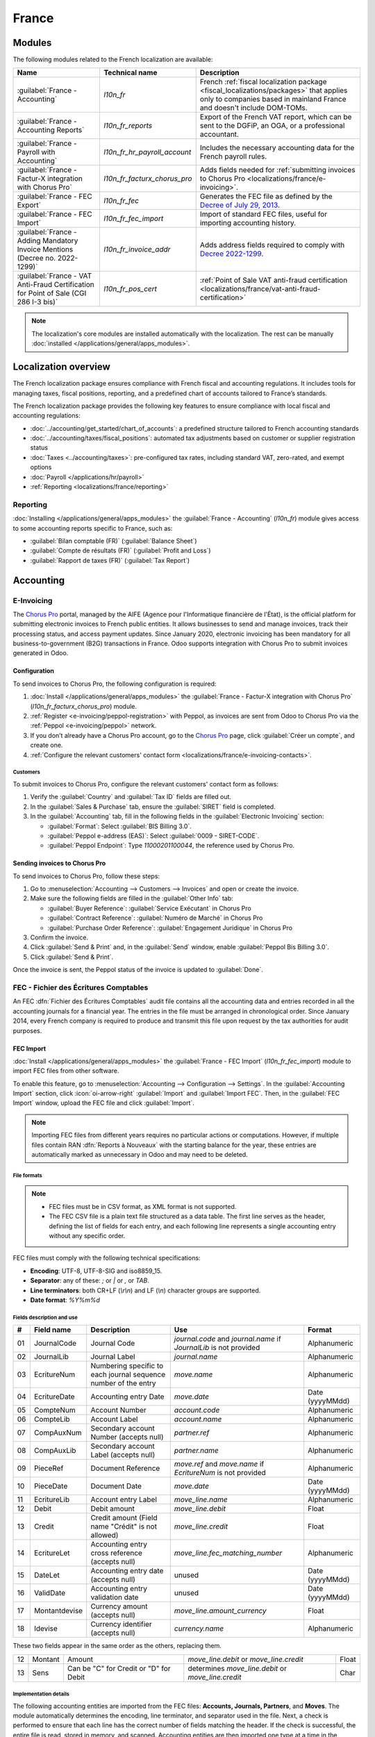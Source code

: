 ======
France
======

.. _localizations/france/configuration/modules:

Modules
=======

The following modules related to the French localization are available:

.. list-table::
    :header-rows: 1

    * - Name
      - Technical name
      - Description
    * - :guilabel:`France - Accounting`
      - `l10n_fr`
      - French :ref:`fiscal localization package <fiscal_localizations/packages>` that applies only
        to companies based in mainland France and doesn't include DOM-TOMs.
    * - :guilabel:`France - Accounting Reports`
      - `l10n_fr_reports`
      - Export of the French VAT report, which can be sent to the DGFiP, an OGA, or a professional
        accountant.
    * - :guilabel:`France - Payroll with Accounting`
      - `l10n_fr_hr_payroll_account`
      - Includes the necessary accounting data for the French payroll rules.
    * - :guilabel:`France - Factur-X integration with Chorus Pro`
      - `l10n_fr_facturx_chorus_pro`
      - Adds fields needed for :ref:`submitting invoices to Chorus Pro
        <localizations/france/e-invoicing>`.
    * - :guilabel:`France - FEC Export`
      - `l10n_fr_fec`
      - Generates the FEC file as defined by the `Decree of July 29, 2013
        <http://legifrance.gouv.fr/eli/arrete/2013/7/29/BUDE1315492A/jo/texte>`_.
    * - :guilabel:`France - FEC Import`
      - `l10n_fr_fec_import`
      - Import of standard FEC files, useful for importing accounting history.
    * - :guilabel:`France - Adding Mandatory Invoice Mentions (Decree no. 2022-1299)`
      - `l10n_fr_invoice_addr`
      - Adds address fields required to comply with `Decree 2022-1299
        <https://www.legifrance.gouv.fr/jorf/id/JORFTEXT000046383394>`_.
    * - :guilabel:`France - VAT Anti-Fraud Certification for Point of Sale (CGI 286 I-3 bis)`
      - `l10n_fr_pos_cert`
      - :ref:`Point of Sale VAT anti-fraud certification
        <localizations/france/vat-anti-fraud-certification>`

.. note::
   The localization's core modules are installed automatically with the localization. The rest can
   be manually :doc:`installed </applications/general/apps_modules>`.

.. _localizations/france/loc-overview:

Localization overview
=====================

The French localization package ensures compliance with French fiscal and accounting regulations. It
includes tools for managing taxes, fiscal positions, reporting, and a predefined chart of accounts
tailored to France’s standards.

The French localization package provides the following key features to ensure compliance with local
fiscal and accounting regulations:

- :doc:`../accounting/get_started/chart_of_accounts`: a predefined structure tailored to French
  accounting standards
- :doc:`../accounting/taxes/fiscal_positions`: automated tax adjustments based on customer or
  supplier registration status
- :doc:`Taxes <../accounting/taxes>`: pre-configured tax rates, including standard VAT,
  zero-rated, and exempt options
- :doc:`Payroll </applications/hr/payroll>`
- :ref:`Reporting <localizations/france/reporting>`

.. _localizations/france/reporting:

Reporting
---------

:doc:`Installing </applications/general/apps_modules>` the :guilabel:`France - Accounting`
(`l10n_fr`) module gives access to some accounting reports specific to France, such as:

- :guilabel:`Bilan comptable (FR)` (:guilabel:`Balance Sheet`)
- :guilabel:`Compte de résultats (FR)` (:guilabel:`Profit and Loss`)
- :guilabel:`Rapport de taxes (FR)` (:guilabel:`Tax Report`)

.. _localizations/france/accounting:

Accounting
==========

.. _localizations/france/e-invoicing:

E-Invoicing
-----------

The `Chorus Pro <https://portail.chorus-pro.gouv.fr/aife_csm>`_ portal, managed by the AIFE (Agence
pour l'Informatique financière de l'État), is the official platform for submitting electronic
invoices to French public entities. It allows businesses to send and manage invoices, track their
processing status, and access payment updates. Since January 2020, electronic invoicing has been
mandatory for all business-to-government (B2G) transactions in France. Odoo supports integration
with Chorus Pro to submit invoices generated in Odoo.

.. _localizations/france/e-invoicing-configuration:

Configuration
~~~~~~~~~~~~~

To send invoices to Chorus Pro, the following configuration is required:

#. :doc:`Install </applications/general/apps_modules>` the :guilabel:`France - Factur-X integration
   with Chorus Pro` (`l10n_fr_facturx_chorus_pro`) module.
#. :ref:`Register <e-invoicing/peppol-registration>` with Peppol, as invoices are sent from Odoo to
   Chorus Pro via the :ref:`Peppol <e-invoicing/peppol>` network.
#. If you don’t already have a Chorus Pro account, go to the `Chorus Pro
   <https://portail.chorus-pro.gouv.fr/aife_csm>`_ page, click :guilabel:`Créer un compte`, and
   create one.
#. :ref:`Configure the relevant customers' contact form
   <localizations/france/e-invoicing-contacts>`.

.. seealso::
   `Chorus Pro documentation <https://portail.chorus-pro.gouv.fr/aife_documentation>`_

.. _localizations/france/e-invoicing-contacts:

Customers
*********

To submit invoices to Chorus Pro, configure the relevant customers' contact form as follows:

#. Verify the :guilabel:`Country` and :guilabel:`Tax ID` fields are filled out.
#. In the :guilabel:`Sales & Purchase` tab, ensure the :guilabel:`SIRET` field is completed.
#. In the :guilabel:`Accounting` tab, fill in the following fields in the :guilabel:`Electronic
   Invoicing` section:

   - :guilabel:`Format`: Select :guilabel:`BIS Billing 3.0`.
   - :guilabel:`Peppol e-address (EAS)`: Select :guilabel:`0009 - SIRET-CODE`.
   - :guilabel:`Peppol Endpoint`: Type `11000201100044`, the reference used by Chorus Pro.

.. _localizations/france/e-invoicing-invoices:

Sending invoices to Chorus Pro
~~~~~~~~~~~~~~~~~~~~~~~~~~~~~~

To send invoices to Chorus Pro, follow these steps:

#. Go to :menuselection:`Accounting --> Customers --> Invoices` and open or create the invoice.
#. Make sure the following fields are filled in the :guilabel:`Other Info` tab:

   - :guilabel:`Buyer Reference`: :guilabel:`Service Exécutant` in Chorus Pro
   - :guilabel:`Contract Reference`: :guilabel:`Numéro de Marché` in Chorus Pro
   - :guilabel:`Purchase Order Reference`: :guilabel:`Engagement Juridique` in Chorus Pro

#. Confirm the invoice.
#. Click :guilabel:`Send & Print` and, in the :guilabel:`Send` window, enable :guilabel:`Peppol Bis
   Billing 3.0`.
#. Click :guilabel:`Send & Print`.

Once the invoice is sent, the Peppol status of the invoice is updated to :guilabel:`Done`.

.. seealso::
   :ref:`Peppol <e-invoicing/peppol>`

.. _localizations/france/fec:

FEC - Fichier des Écritures Comptables
--------------------------------------

An FEC :dfn:`Fichier des Écritures Comptables` audit file contains all the accounting data and
entries recorded in all the accounting journals for a financial year. The entries in the file must
be arranged in chronological order. Since January 2014, every French company is required to produce
and transmit this file upon request by the tax authorities for audit purposes.

.. _localizations/france/fec-import:

FEC Import
~~~~~~~~~~

:doc:`Install </applications/general/apps_modules>` the :guilabel:`France - FEC Import`
(`l10n_fr_fec_import`) module to import FEC files from other software.

To enable this feature, go to :menuselection:`Accounting --> Configuration --> Settings`. In the
:guilabel:`Accounting Import` section, click :icon:`oi-arrow-right` :guilabel:`Import` and
:guilabel:`Import FEC`. Then, in the :guilabel:`FEC Import` window, upload the FEC file and click
:guilabel:`Import`.

.. note::
   Importing FEC files from different years requires no particular actions or computations. However,
   if multiple files contain RAN :dfn:`Reports à Nouveaux` with the starting balance for the year,
   these entries are automatically marked as unnecessary in Odoo and may need to be deleted.

.. _localizations/france/fec-file-formats:

File formats
************

.. note::
   - FEC files must be in CSV format, as XML format is not supported.
   - The FEC CSV file is a plain text file structured as a data table. The first line serves as the
     header, defining the list of fields for each entry, and each following line represents a single
     accounting entry without any specific order.

FEC files must comply with the following technical specifications:

- **Encoding**: UTF-8, UTF-8-SIG and iso8859_15.
- **Separator**: any of these: `;` or `|` or `,` or `TAB`.
- **Line terminators**: both CR+LF (`\\r\\n`) and LF (`\\n`) character groups are supported.
- **Date format**: `%Y%m%d`

.. _localizations/france/fec-fields:

Fields description and use
**************************

+----+---------------+--------------------------------------+-----------------------------------+-----------------+
|  # | Field name    | Description                          | Use                               | Format          |
+====+===============+======================================+===================================+=================+
| 01 | JournalCode   | Journal Code                         | `journal.code` and `journal.name` | Alphanumeric    |
|    |               |                                      | if `JournalLib` is not provided   |                 |
+----+---------------+--------------------------------------+-----------------------------------+-----------------+
| 02 | JournalLib    | Journal Label                        | `journal.name`                    | Alphanumeric    |
+----+---------------+--------------------------------------+-----------------------------------+-----------------+
| 03 | EcritureNum   | Numbering specific to each journal   | `move.name`                       | Alphanumeric    |
|    |               | sequence number of the entry         |                                   |                 |
+----+---------------+--------------------------------------+-----------------------------------+-----------------+
| 04 | EcritureDate  | Accounting entry Date                | `move.date`                       | Date (yyyyMMdd) |
+----+---------------+--------------------------------------+-----------------------------------+-----------------+
| 05 | CompteNum     | Account Number                       | `account.code`                    | Alphanumeric    |
+----+---------------+--------------------------------------+-----------------------------------+-----------------+
| 06 | CompteLib     | Account Label                        | `account.name`                    | Alphanumeric    |
+----+---------------+--------------------------------------+-----------------------------------+-----------------+
| 07 | CompAuxNum    | Secondary account Number             | `partner.ref`                     | Alphanumeric    |
|    |               | (accepts null)                       |                                   |                 |
+----+---------------+--------------------------------------+-----------------------------------+-----------------+
| 08 | CompAuxLib    | Secondary account Label              | `partner.name`                    | Alphanumeric    |
|    |               | (accepts null)                       |                                   |                 |
+----+---------------+--------------------------------------+-----------------------------------+-----------------+
| 09 | PieceRef      | Document Reference                   | `move.ref` and `move.name`        | Alphanumeric    |
|    |               |                                      | if `EcritureNum` is not provided  |                 |
+----+---------------+--------------------------------------+-----------------------------------+-----------------+
| 10 | PieceDate     | Document Date                        | `move.date`                       | Date (yyyyMMdd) |
+----+---------------+--------------------------------------+-----------------------------------+-----------------+
| 11 | EcritureLib   | Account entry Label                  | `move_line.name`                  | Alphanumeric    |
+----+---------------+--------------------------------------+-----------------------------------+-----------------+
| 12 | Debit         | Debit amount                         | `move_line.debit`                 | Float           |
+----+---------------+--------------------------------------+-----------------------------------+-----------------+
| 13 | Credit        | Credit amount                        | `move_line.credit`                | Float           |
|    |               | (Field name "Crédit" is not allowed) |                                   |                 |
+----+---------------+--------------------------------------+-----------------------------------+-----------------+
| 14 | EcritureLet   | Accounting entry cross reference     | `move_line.fec_matching_number`   | Alphanumeric    |
|    |               | (accepts null)                       |                                   |                 |
+----+---------------+--------------------------------------+-----------------------------------+-----------------+
| 15 | DateLet       | Accounting entry date                | unused                            | Date (yyyyMMdd) |
|    |               | (accepts null)                       |                                   |                 |
+----+---------------+--------------------------------------+-----------------------------------+-----------------+
| 16 | ValidDate     | Accounting entry validation date     | unused                            | Date (yyyyMMdd) |
+----+---------------+--------------------------------------+-----------------------------------+-----------------+
| 17 | Montantdevise | Currency amount                      | `move_line.amount_currency`       | Float           |
|    |               | (accepts null)                       |                                   |                 |
+----+---------------+--------------------------------------+-----------------------------------+-----------------+
| 18 | Idevise       | Currency identifier                  | `currency.name`                   | Alphanumeric    |
|    |               | (accepts null)                       |                                   |                 |
+----+---------------+--------------------------------------+-----------------------------------+-----------------+

These two fields appear in the same order as the others, replacing them.

+----+---------------+--------------------------------------+-----------------------------------+-----------------+
| 12 | Montant       | Amount                               | `move_line.debit`                 | Float           |
|    |               |                                      | or `move_line.credit`             |                 |
+----+---------------+--------------------------------------+-----------------------------------+-----------------+
| 13 | Sens          | Can be "C" for Credit                | determines `move_line.debit`      | Char            |
|    |               | or "D" for Debit                     | or `move_line.credit`             |                 |
+----+---------------+--------------------------------------+-----------------------------------+-----------------+

.. _localizations/france/fec-implementation:

Implementation details
**********************

The following accounting entities are imported from the FEC files: **Accounts, Journals, Partners**,
and **Moves**. The module automatically determines the encoding, line terminator, and separator used
in the file. Next, a check is performed to ensure that each line has the correct number of fields
matching the header. If the check is successful, the entire file is read, stored in memory, and
scanned. Accounting entities are then imported one type at a time in the following order.

.. _localizations/france/fec-accounts:

Accounts
^^^^^^^^

Each accounting entry is associated with an account identified by the :guilabel:`CompteNum` field.

.. _localizations/france/fec-code-matching:

Code matching
^^^^^^^^^^^^^

If an account with the same code already exists, the existing one is used rather than creating a new
one. In Odoo, account numbers follow the default digit length of the fiscal localization. Since the
FEC module is tied to the French localization, the default account length is 6 digits.
This means that trailing zeros in account codes are removed, and the comparison between the account
codes in the FEC file and those already in Odoo is made based only on the first six digits of the
codes.

.. example::
   The account code `65800000` in the file is matched with an existing `658000` account in Odoo,
   and the existing account is used instead of creating a new one.

.. _localizations/france/fec-reconcilable-flag:

Reconcilable flag
^^^^^^^^^^^^^^^^^

An account is technically flagged as *reconcilable* if the first line in which it appears has the
:guilabel:`EcritureLet` field filled out, indicating that the accounting entry will be reconciled
with another one.

.. note::
   The field can be left empty on the line, but the entry must still be reconciled with an
   unrecorded payment. The account is flagged as reconcilable once the import of the move lines
   requires it.

.. _localizations/france/fec-account-type:

Account type and templates matching
^^^^^^^^^^^^^^^^^^^^^^^^^^^^^^^^^^^

Since the account **type** is not specified in the FEC format, **new** accounts are created with the
default type :guilabel:`Current Assets`. After the import process, they are matched against the
installed Chart of Account templates. The *reconcile* flag is also determined this way.

The matching is performed by comparing the left-most digits, starting with all digits, followed by
3 digits, and then 2 digits.

.. example::

   +------------+------------+-----------------+---------------------+---------------------+
   | Name       | Code       | Full comparison | 3-digits comparison | 2-digits comparison |
   +============+============+=================+=====================+=====================+
   | Template   | `400000`   | `400000`        | `400`               | `40`                |
   +------------+------------+-----------------+---------------------+---------------------+
   | CompteNum  | `40100000` | `40100000`      | `401`               | `40`                |
   +------------+------------+-----------------+---------------------+---------------------+
   | **Result** |            |                 |                     | Match **found**     |
   +------------+------------+-----------------+---------------------+---------------------+

The account type is then flagged as :guilabel:`payable` and :guilabel:`reconcilable` based on the
account template.

.. _localizations/france/fec-journals:

Journals
^^^^^^^^

Journals are checked against the existing ones in Odoo to avoid duplicates, even when importing
multiple FEC files.

If a journal with the same code already exists, the existing journal is used instead of creating a
new one.

New journals have the prefix :guilabel:`FEC-` added to their name. For example, :guilabel:`ACHATS`
becomes :guilabel:`FEC-ACHATS`.

.. note::
   Journals are *not* archived, allowing the user to manage them as desired.

.. _localizations/france/fec-journal-type:

Journal type determination
^^^^^^^^^^^^^^^^^^^^^^^^^^

The journal type is not specified in the format (similar to the accounts) and is initially created
with the default type :guilabel:`general`.

At the end of the import process, the journal type is determined based on the following rules
regarding related moves and accounts:

- | :guilabel:`bank`: Moves in these journals always include a line (debit or credit) impacting a
    liquidity account.
  | :guilabel:`cash` / :guilabel:`bank` can be interchanged, so :guilabel:`bank` is assigned when
    this condition is met.
- | :guilabel:`sale`: Moves in these journals mostly have debit lines on receivable accounts and
    credit lines on tax income accounts.
  | Sale refund journal items are debit/credit inverted.
- | :guilabel:`purchase`: Moves in these journals mostly have credit lines on payable accounts and
    debit lines on expense accounts.
  | Purchase refund journal items are debit/credit inverted.
- | :guilabel:`general`: Used for everything else.

.. note::
   - A minimum of three moves is required to identify the journal type.
   - A threshold of 70% of the moves must meet the criteria for a journal type to be determined.

.. example::
   Suppose we are analyzing the moves that share a certain :guilabel:`journal_id`.

   +------------------------------------------------------------+-------+------------+
   | Moves                                                      | Count | Percentage |
   +============================================================+=======+============+
   | that have a sale account line and no purchase account line | 0     | 0          |
   +------------------------------------------------------------+-------+------------+
   | that have a purchase account line and no sale account line | 1     | 25%        |
   +------------------------------------------------------------+-------+------------+
   | that have a liquidity account line                         | 3     | **75%**    |
   +------------------------------------------------------------+-------+------------+
   | **Total**                                                  | 4     | 100%       |
   +------------------------------------------------------------+-------+------------+

   The journal :guilabel:`type` would be :guilabel:`bank`, because the bank's move percentage (75%)
   exceeds the threshold (70%).

.. _localizations/france/fec-partners:

Contacts
^^^^^^^^

Each contact keeps its :guilabel:`Reference` from the :guilabel:`CompAuxNum` field.

.. note::
   These fields are searchable based on previous FEC imports for fiscal/audit purposes.

.. tip::
   Similar and potential duplicate contacts can be merged using the Data Cleaning App.

.. _localizations/france/fec-moves:

Moves
^^^^^

Entries are posted and reconciled immediately upon submission, with the :guilabel:`EcritureLet`
field used to match the entries.

The :guilabel:`EcritureNum` field represents the name of the moves, but it may sometimes be left
empty. In such cases, the :guilabel:`PieceRef` field is used instead.

.. _localizations/france/fec-rounding-issue:

Rounding issues
^^^^^^^^^^^^^^^

A rounding tolerance is applied based on currency precision for debit and credit amounts (i.e., 0.01
for EUR). If the difference falls under this tolerance, a new line is added to the move, called
:guilabel:`Import rounding difference`, targeting the following accounts:

- `658000` Charges diverses de gestion courante, for added debits
- `758000` Produits divers de gestion courante, for added credits

.. _localizations/france/fec-missing-move-name:

Missing move name
^^^^^^^^^^^^^^^^^

If the the :guilabel:`EcritureNum` field is not filled out and :guilabel:`PieceRef` field is not
suited to determine the move name (it may be used as an accounting move line reference), it becomes
impossible to identify which lines should be grouped into a single move, and effectively preventing
the creation of balanced moves.

In such cases, a final attempt is made to group all lines by the same journal and date
(:guilabel:`JournalLib`, :guilabel:`EcritureDate`). If this grouping generates balanced moves
(sum(credit) - sum(debit) = 0), then each different combination of journal and date creates a new
move.

.. example::
   `ACH` + `2021/05/01` --> new move on journal `ACH` with name `20210501`.

If this attempt fails, an error message is displayed, listing all the move lines that are considered
unbalanced.

.. _localizations/france/fec-partner-information:

Contact information
^^^^^^^^^^^^^^^^^^^

If a line includes contact information, it is copied to the accounting move itself, provided the
targeted journal is of type :guilabel:`payable` or :guilabel:`receivable`.

.. _localizations/france/fec-export:

FEC Export
~~~~~~~~~~

To download the FEC, :doc:`install </applications/general/apps_modules>` the :guilabel:`France -
FEC Export`(`l10n_fr_fec`) module, then go to :menuselection:`Accounting --> Reporting --> FEC`. In
the :guilabel:`FEC` window, fill in the following fields:

- :guilabel:`Start Date`
- :guilabel:`End Date`
- :guilabel:`Test File`: Enable this option to test the FEC file generation.
- :guilabel:`Excluded Journals`

Then, click :guilabel:`Generate`.

.. seealso::
   - `Official Technical Specification (fr)
     <https://www.legifrance.gouv.fr/codes/article_lc/LEGIARTI000027804775>`_
   - `Test-Compta-Demat (Official FEC Testing tool)
     <https://github.com/DGFiP/Test-Compta-Demat>`_

.. _localization/france/liasse-fiscale:

Liasse fiscale
--------------

The *liasse fiscale* (tax returns) is a collection of standardized financial documents that
businesses must submit annually to the tax authorities. It comprehensively summarizes the company’s
financial activities and determines corporate taxes.

`Teledec <https://www.teledec.fr>`_ is a platform used to prepare and submit tax returns using data
from accounting records. To synchronize your accounting data stored in Odoo with Teledec and
electronically send your company's *liasse fiscale* to the DGFiP (Direction Générale des Finances
Publiques), follow these steps:

#. :ref:`localization/france/teledec-account`
#. :ref:`localization/france/teledec-registration`
#. :ref:`localization/france/teledec-synchronization`

.. _localization/france/teledec-account:

Teledec account creation
~~~~~~~~~~~~~~~~~~~~~~~~

To create a Teledec account, access the `Teledec account creation page <https://www.teledec.fr/s-enregistrer>`_
and fill in the :guilabel:`Adresse e-mail` field with an email address. Choose a secure password,
accept the general terms and conditions by checking the box, and click :guilabel:`S'enregistrer` to
save. Then, enter the :abbr:`SIREN (Système d'identification du répertoire des entreprises,
Business Directory Identification System)` number of the company.

.. note::
   If the account has already been created, click :guilabel:`Déjà enregistré?` (Already registered).

.. _localization/france/teledec-registration:

Company registration and fiscal year information
~~~~~~~~~~~~~~~~~~~~~~~~~~~~~~~~~~~~~~~~~~~~~~~~

To register the company on Teledec, go to :guilabel:`Vos entreprises` (Your companies) and click
:guilabel:`Enregistrer votre entreprise` (Register your company). Make sure to fill in the following
company information in the :guilabel:`Coordonnées de l'entreprise` (Company's details) and
:guilabel:`Représentant légal` (Legal representative) sections:

- :guilabel:`Nom de l'entreprise`: Company's name.
- :guilabel:`Forme juridique`: Select the company's legal form.
- :guilabel:`Les comptes sont clôturés le`: Closing date.
- :guilabel:`Régime d'imposition, choix de la liasse`: Select the Tax scheme and tax return option.
- :guilabel:`Adresse du siège social`: Head office address.
- :guilabel:`Nom du représentant légal`: Legal representative's name.
- :guilabel:`Agissant en qualité de`: Legal representative's function.
- :guilabel:`Numéro de téléphone`: Phone number.

Click :guilabel:`Sauvegarder` (Save) to display the next step
:guilabel:`Informations générales sur l'exercice déclaré` (General information about the declared
fiscal year). Then, fill in information on the financial year, such as the fiscal year start and end
dates or the closing date and duration of the previous fiscal period. After saving, the list of
documents included in the *liasse fiscale* is displayed, including both standard tax forms and
those customized for the company’s tax return.

.. tip::
   - The :guilabel:`Etat` (Status) column shows the progress of the document filing.
   - Click :guilabel:`Compléter` to fill out a document, then :guilabel:`Sauvegarder` to save.
   - To print a blank version of the declaration, click :guilabel:`Imprimer la déclaration` and
     select the :guilabel:`Imprimer la déclaration avec les notices` option.

.. _localization/france/teledec-synchronization:

Odoo synchronization
~~~~~~~~~~~~~~~~~~~~

To enable Odoo to automatically fill in the data for the :guilabel:`Liasse fiscale`, click
:guilabel:`Autres actions` (Other actions) in the top-right corner and select
:guilabel:`Synchroniser avec un logiciel tiers` (Synchronize with third-party software), then
:guilabel:`Synchroniser cette liasse avec Odoo` (Synchronize this *liasse* with Odoo).

In the :guilabel:`Synchroniser cette liasse avec Odoo` window, fill in the following
information to complete the synchronization:

- :guilabel:`Nom / URL complète de la base de données Odoo`: Odoo database name or URL. To provide
  the full URL of the database, enable :guilabel:`Je voudrais donner une url complète hors .odoo.com`
  option.
- :guilabel:`Nom de l'utilisateur`: User name associated with the Odoo account.
- :guilabel:`Clé API`: :ref:`API key <api/external_api/keys>` generated by the Odoo instance.

.. note::
   In a multi-company setup, the following configurations are required in Odoo:

   - The user linked to the generated :ref:`API key <api/external_api/keys>` must have
     :ref:`access <general/employee-access>` to the company intended for synchronization.
   - This company must also be set as the user's :guilabel:`Default Company`, as Teledec always
     synchronizes with the user's default company.

Next, click :guilabel:`Importer` to synch data from Odoo. In the
:guilabel:`Confirmation de la synchronisation de liasse avec Odoo` window, review the amounts and
make any necessary changes. Then click :guilabel:`Importer la balance` to confirm the
synchronization of the *liasse fiscale* with Odoo and import the balance.

.. important::
   Clicking :guilabel:`Importer la balance` may overwrite or alter any manual updates made
   previously.

To make payment and send the declaration to the tax authorities, click :guilabel:`Paiement & envoi
de la déclaration`.

.. _localizations/france/pos:

Point of sale
=============

.. _localizations/france/vat-anti-fraud-certification:

VAT anti-fraud certification
----------------------------

Since January 2018, new anti-fraud legislation has been in effect in France and its overseas
territories (DOM-TOM). This legislation establishes specific requirements for the integrity,
security, storage, and archiving of sales data. Odoo complies with these legal requirements by
providing a module and a downloadable certificate of conformity.

Anti-fraud cash register software, such as Odoo (CGI art. 286, I. 3° bis), is required for companies
taxable in France or DOM-TOM, where some customers are private individuals (B2C). This rule applies
to all company sizes, but auto-entrepreneurs exempt from VAT are unaffected.

.. seealso::
   - `Frequently Asked Questions
     <https://www.economie.gouv.fr/files/files/directions_services/dgfip/controle_fiscal/actualites_reponses/logiciels_de_caisse.pdf>`_
   - `Official Statement
     <http://bofip.impots.gouv.fr/bofip/10691-PGP.html?identifiant=BOI-TVA-DECLA-30-10-30-20160803>`_
   - `Item 88 of Finance Law 2016
     <https://www.legifrance.gouv.fr/affichTexteArticle.do?idArticle=JORFARTI000031732968&categorieLien=id&cidTexte=JORFTEXT000031732865>`_

.. _localizations/france/pos-odoo-certification:

Odoo certification
~~~~~~~~~~~~~~~~~~

The tax administration requires all companies to provide a certificate of conformity confirming that
their software complies with anti-fraud legislation. In case of non-compliance, a €7,500 fine may be
imposed.

.. note::
   This `certificate <https://www.odoo.com/my/contract/french-certification/>`_ is granted by Odoo
   SA to Odoo Enterprise users.

To get the certification, follow these steps:

#. :doc:`Install </applications/general/apps_modules>` the :guilabel:`France - VAT Anti-Fraud
   Certification for Point of Sale (CGI 286 I-3 bis)` (`l10n_fr_pos_cert`) module.
#. Set the :guilabel:`Country` field on the :doc:`company record </applications/general/companies>`
   to encrypt entries for the inalterability check.
#. Download the mandatory `certificate of conformity
   <https://www.odoo.com/my/contract/french-certification/>`_ delivered by Odoo SA.

.. _localizations/france/pos-anti-fraud-features:

Anti-fraud features
~~~~~~~~~~~~~~~~~~~

The anti-fraud module introduces the following features:

- :ref:`Inalterability <localizations/france/pos-inalterability>`
- :ref:`Security <localizations/france/pos-security>`
- :ref:`Storage <localizations/france/pos-storage>`

.. _localizations/france/pos-inalterability:

Inalterability
**************

All methods to cancel or modify key data in POS orders, invoices, and journal entries are
deactivated for companies located in France or any DOM-TOM.

.. note::
   In a multi-company environment, only the documents of such companies are impacted.

.. _localizations/france/pos-security:

Security
********

To ensure inalterability, every order or journal entry is encrypted upon validation. This number
(or hash) is calculated from the document's key data and the hash of the precedent documents. The
module introduces an interface to test the data's inalterability. The test will fail if any
information is modified on a document after its validation. The algorithm recomputes all the hashes
and compares them against the initial ones. In case of failure, the system points out the first
corrupted document recorded in the system.

Only users with :doc:`administrator </applications/general/users/access_rights>` access rights can
initiate the inalterability check:

- For POS orders, go to :menuselection:`Point of Sales --> Reporting --> POS Inalterability Check`;
- For invoices or journal entries, go to :menuselection:`Invoicing/Accounting --> Reporting --> POS
  Inalterability Check`.

.. _localizations/france/pos-storage:

Storage
*******

The system also processes automatic sales closings daily, monthly, and annually. Such closings
compute the sales total for the period and the cumulative grand totals from the very first sales
entry recorded in the system.

To access closings, either go to :menuselection:`Point of Sales --> Reporting --> Sales Closings` or
:menuselection:`Invoicing/Accounting --> Reporting --> Sales Closings`.

.. note::
   - Closings compute the totals for journal entries of sales journals (Journal Type = Sales).
   - For multi-companies environments, such closings are performed by company.
   - POS orders are posted as journal entries at the closing of the POS session. Closing a POS
     session can be done anytime. To prompt users to do it daily, the module prevents them from
     resuming a session that was opened more than 24 hours ago. Such a session must be closed before
     selling again.
   - A period’s total is computed from all the journal entries posted after the previous closing of
     the same type, regardless of their posting date. Recording a new sales transaction for a
     period already closed will be counted in the very next closing.

.. tip::
   For test & audit purposes, closings can be manually generated in :ref:`developer mode
   <developer-mode>`. To do so, go to :menuselection:`Settings --> Technical --> Scheduled Actions`.
   In the scheduled actions list view, open the desired :guilabel:`Sale Closing` action and click
   :guilabel:`Run manually`.

.. _localizations/france/pos-responsibilities:

Responsibilities
~~~~~~~~~~~~~~~~

Uninstalling this module will reset the security hashes. This means the system will no longer
guarantee the integrity of the past data.

Users are responsible for their Odoo system and must operate it carefully. Modifying source code
responsible for ensuring data integrity is not allowed.

Odoo is not responsible for any issues with this module's functionality if caused by uncertified
third-party applications.
